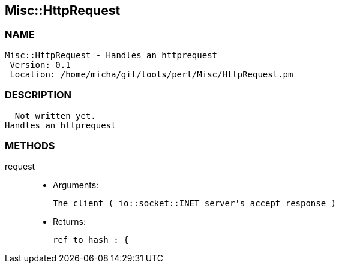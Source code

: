 

== Misc::HttpRequest 

=== NAME
 Misc::HttpRequest - Handles an httprequest
  Version: 0.1 
  Location: /home/micha/git/tools/perl/Misc/HttpRequest.pm


=== DESCRIPTION
  Not written yet.
Handles an httprequest


=== METHODS

request::
   

    - Arguments:

    The client ( io::socket::INET server's accept response )

   - Returns:

    ref to hash : { 




